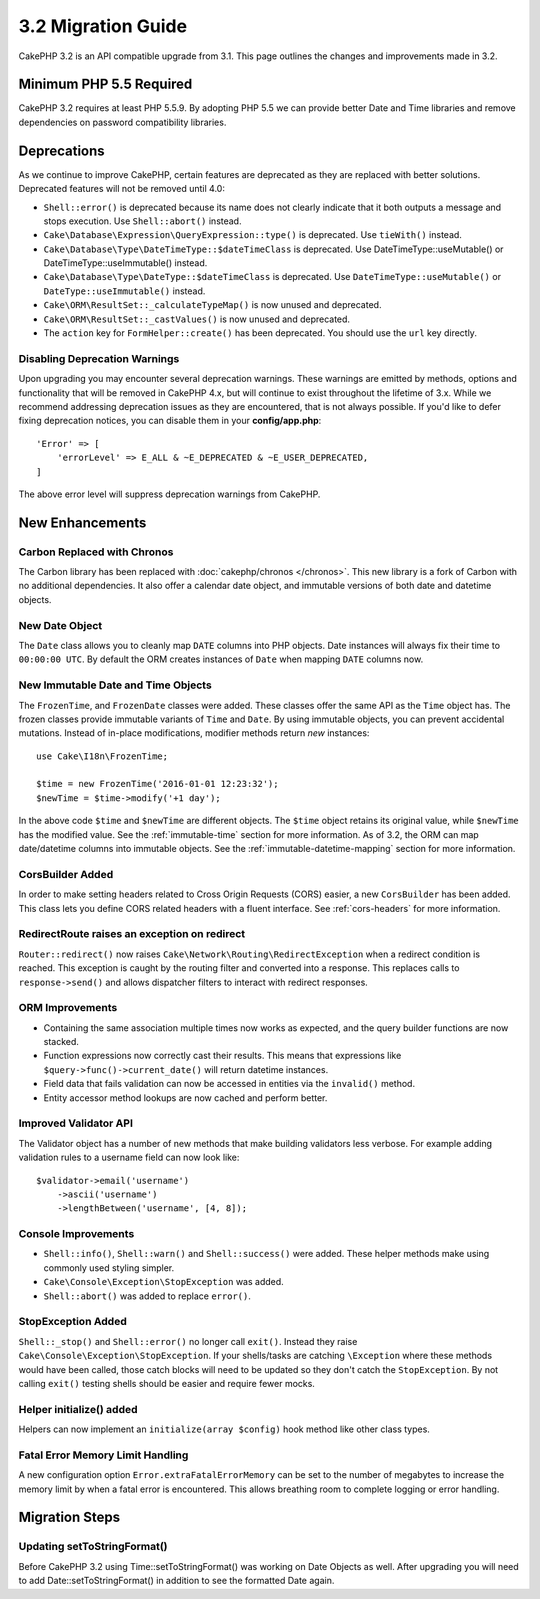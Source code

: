 3.2 Migration Guide
###################

CakePHP 3.2 is an API compatible upgrade from 3.1. This page outlines the
changes and improvements made in 3.2.

Minimum PHP 5.5 Required
========================

CakePHP 3.2 requires at least PHP 5.5.9. By adopting PHP 5.5 we can provide
better Date and Time libraries and remove dependencies on password compatibility
libraries.

Deprecations
============

As we continue to improve CakePHP, certain features are deprecated as they are
replaced with better solutions. Deprecated features will not be removed until
4.0:

* ``Shell::error()`` is deprecated because its name does not clearly indicate
  that it both outputs a message and stops execution. Use ``Shell::abort()``
  instead.
* ``Cake\Database\Expression\QueryExpression::type()`` is deprecated. Use
  ``tieWith()`` instead.
* ``Cake\Database\Type\DateTimeType::$dateTimeClass`` is deprecated.  Use
  DateTimeType::useMutable() or DateTimeType::useImmutable() instead.
* ``Cake\Database\Type\DateType::$dateTimeClass`` is deprecated.  Use
  ``DateTimeType::useMutable()`` or ``DateType::useImmutable()`` instead.
* ``Cake\ORM\ResultSet::_calculateTypeMap()`` is now unused and deprecated.
* ``Cake\ORM\ResultSet::_castValues()`` is now unused and deprecated.
* The ``action`` key for ``FormHelper::create()`` has been deprecated. You
  should use the ``url`` key directly.

Disabling Deprecation Warnings
------------------------------

Upon upgrading you may encounter several deprecation warnings. These warnings
are emitted by methods, options and functionality that will be removed in
CakePHP 4.x, but will continue to exist throughout the lifetime of 3.x. While we
recommend addressing deprecation issues as they are encountered, that is not
always possible. If you'd like to defer fixing deprecation notices, you can
disable them in your **config/app.php**::

    'Error' => [
        'errorLevel' => E_ALL & ~E_DEPRECATED & ~E_USER_DEPRECATED,
    ]

The above error level will suppress deprecation warnings from CakePHP.

New Enhancements
================

Carbon Replaced with Chronos
----------------------------

The Carbon library has been replaced with :doc:`cakephp/chronos </chronos>`.
This new library is a fork of Carbon with no additional dependencies. It also
offer a calendar date object, and immutable versions of both date and datetime
objects.

New Date Object
---------------

The ``Date`` class allows you to cleanly map ``DATE`` columns into PHP objects.
Date instances will always fix their time to ``00:00:00 UTC``. By default the
ORM creates instances of ``Date`` when mapping ``DATE`` columns now.

New Immutable Date and Time Objects
-----------------------------------

The ``FrozenTime``, and ``FrozenDate`` classes were added. These classes offer
the same API as the ``Time`` object has. The frozen classes provide immutable
variants of ``Time`` and ``Date``.  By using immutable objects, you can prevent
accidental mutations. Instead of in-place modifications, modifier methods return
*new* instances::

    use Cake\I18n\FrozenTime;

    $time = new FrozenTime('2016-01-01 12:23:32');
    $newTime = $time->modify('+1 day');

In the above code ``$time`` and ``$newTime`` are different objects. The
``$time`` object retains its original value, while ``$newTime`` has the modified
value. See the :ref:`immutable-time` section for more information. As of 3.2,
the ORM can map date/datetime columns into immutable objects. See the
:ref:`immutable-datetime-mapping` section for more information.

CorsBuilder Added
-----------------

In order to make setting headers related to Cross Origin Requests (CORS) easier,
a new ``CorsBuilder`` has been added. This class lets you define CORS related
headers with a fluent interface. See :ref:`cors-headers` for more information.

RedirectRoute raises an exception on redirect
---------------------------------------------

``Router::redirect()`` now raises ``Cake\Network\Routing\RedirectException``
when a redirect condition is reached. This exception is caught by the routing
filter and converted into a response. This replaces calls to
``response->send()`` and allows dispatcher filters to interact with redirect
responses.

ORM Improvements
----------------

* Containing the same association multiple times now works as expected, and the
  query builder functions are now stacked.
* Function expressions now correctly cast their results. This means that
  expressions like ``$query->func()->current_date()`` will return datetime
  instances.
* Field data that fails validation can now be accessed in entities via the
  ``invalid()`` method.
* Entity accessor method lookups are now cached and perform better.

Improved Validator API
----------------------

The Validator object has a number of new methods that make building validators
less verbose. For example adding validation rules to a username field can now
look like::

    $validator->email('username')
        ->ascii('username')
        ->lengthBetween('username', [4, 8]);

Console Improvements
--------------------

* ``Shell::info()``, ``Shell::warn()`` and ``Shell::success()`` were added.
  These helper methods make using commonly used styling simpler.
* ``Cake\Console\Exception\StopException`` was added.
* ``Shell::abort()`` was added to replace ``error()``.

StopException Added
-------------------

``Shell::_stop()`` and ``Shell::error()`` no longer call ``exit()``. Instead
they raise ``Cake\Console\Exception\StopException``. If your shells/tasks are
catching ``\Exception`` where these methods would have been called, those catch
blocks will need to be updated so they don't catch the ``StopException``. By not
calling ``exit()`` testing shells should be easier and require fewer mocks.

Helper initialize() added
-------------------------

Helpers can now implement an ``initialize(array $config)`` hook method like
other class types.

Fatal Error Memory Limit Handling
---------------------------------

A new configuration option ``Error.extraFatalErrorMemory`` can be set to the
number of megabytes to increase the memory limit by when a fatal error is
encountered. This allows breathing room to complete logging or error handling.

Migration Steps
===============

Updating setToStringFormat()
----------------------------

Before CakePHP 3.2 using Time::setToStringFormat() was working on Date Objects
as well. After upgrading you will need to add Date::setToStringFormat() in
addition to see the formatted Date again.
